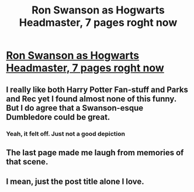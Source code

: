 #+TITLE: Ron Swanson as Hogwarts Headmaster, 7 pages roght now

* [[https://m.tapas.io/episode/579088][Ron Swanson as Hogwarts Headmaster, 7 pages roght now]]
:PROPERTIES:
:Author: mussernj
:Score: 5
:DateUnix: 1500239282.0
:DateShort: 2017-Jul-17
:END:

** I really like both Harry Potter Fan-stuff and Parks and Rec yet I found almost none of this funny. But I do agree that a Swanson-esque Dumbledore could be great.
:PROPERTIES:
:Author: Ch1pp
:Score: 6
:DateUnix: 1500241101.0
:DateShort: 2017-Jul-17
:END:

*** Yeah, it felt off. Just not a good depiction
:PROPERTIES:
:Author: commander678
:Score: 3
:DateUnix: 1500242922.0
:DateShort: 2017-Jul-17
:END:


** The last page made me laugh from memories of that scene.
:PROPERTIES:
:Author: DearDeathDay
:Score: 1
:DateUnix: 1500251140.0
:DateShort: 2017-Jul-17
:END:


** I mean, just the post title alone I love.
:PROPERTIES:
:Author: Slightly_Too_Heavy
:Score: 1
:DateUnix: 1500276196.0
:DateShort: 2017-Jul-17
:END:
